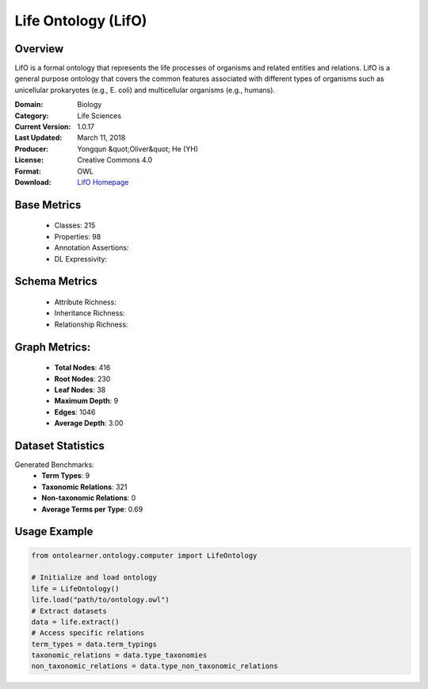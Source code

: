 Life Ontology (LifO)
==============================

Overview
-----------------
LifO is a formal ontology that represents the life processes of organisms and related entities and relations.
LifO is a general purpose ontology that covers the common features associated with different types of organisms
such as unicellular prokaryotes (e.g., E. coli) and multicellular organisms (e.g., humans).

:Domain: Biology
:Category: Life Sciences
:Current Version: 1.0.17
:Last Updated: March 11, 2018
:Producer: Yongqun &quot;Oliver&quot; He (YH)
:License: Creative Commons 4.0
:Format: OWL
:Download: `LifO Homepage <https://bioportal.bioontology.org/ontologies/LIFO>`_

Base Metrics
---------------
    - Classes: 215
    - Properties: 98
    - Annotation Assertions:
    - DL Expressivity:

Schema Metrics
---------------
    - Attribute Richness:
    - Inheritance Richness:
    - Relationship Richness:

Graph Metrics:
------------------
    - **Total Nodes**: 416
    - **Root Nodes**: 230
    - **Leaf Nodes**: 38
    - **Maximum Depth**: 9
    - **Edges**: 1046
    - **Average Depth**: 3.00

Dataset Statistics
-----------------
Generated Benchmarks:
    - **Term Types**: 9
    - **Taxonomic Relations**: 321
    - **Non-taxonomic Relations**: 0
    - **Average Terms per Type**: 0.69

Usage Example
------------------
.. code-block:: python

   from ontolearner.ontology.computer import LifeOntology

   # Initialize and load ontology
   life = LifeOntology()
   life.load("path/to/ontology.owl")
   # Extract datasets
   data = life.extract()
   # Access specific relations
   term_types = data.term_typings
   taxonomic_relations = data.type_taxonomies
   non_taxonomic_relations = data.type_non_taxonomic_relations
